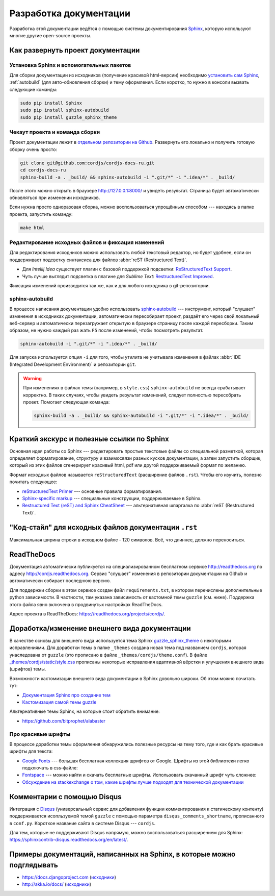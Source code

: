 =======================
Разработка документации
=======================

Разработка этой документации ведётся с помощью системы документирования `Sphinx <http://sphinx-doc.org/>`_, которую
используют многие другие open-source проекты.


Как развернуть проект документации
----------------------------------

Установка Sphinx и вспомогательных пакетов
^^^^^^^^^^^^^^^^^^^^^^^^^^^^^^^^^^^^^^^^^^

Для сборки документации из исходников (получение красивой html-версии) необходимо `установить сам Sphinx
<http://sphinx-doc.org/latest/tutorial.html#install-sphinx>`_, :ref:`autobuild` (для
авто-обновления
сборки) и
тему оформления. Если коротко, то нужно в консоли вызвать следующие команды:

.. code-block:: bash

  sudo pip install Sphinx
  sudo pip install sphinx-autobuild
  sudo pip install guzzle_sphinx_theme


Чекаут проекта и команда сборки
^^^^^^^^^^^^^^^^^^^^^^^^^^^^^^^

Проект документации лежит в `отдельном репозитории на Github <https://github.com/cordjs/cordjs-docs-ru>`_. Развернуть
его локально и получить готовую сборку очень просто:

.. code-block:: bash

  git clone git@github.com:cordjs/cordjs-docs-ru.git
  cd cordjs-docs-ru
  sphinx-build -a . _build/ && sphinx-autobuild -i ".git/*" -i ".idea/*" . _build/

После этого можно открыть в браузере http://127.0.0.1:8000/ и увидеть результат. Страница будет автоматически
обновляться при изменении исходников.

Если нужна просто одноразовая сборка, можно воспользоваться упрощённым способом --- находясь в папке проекта,
запустить команду:

.. code-block:: bash

  make html


Редактирование исходных файлов и фиксация изменений
^^^^^^^^^^^^^^^^^^^^^^^^^^^^^^^^^^^^^^^^^^^^^^^^^^^

Для редактирования исходников можно использовать любой текстовый редактор, но будет удобнее, если он поддерживает
подсветку синтаксиса для файлов :abbr:`reST (Restructured Text)`.

* Для *Intellij Idea* существует плагин с базовой поддержкой подсветки: `ReStructuredText Support
  <https://plugins.jetbrains.com/plugin/7124>`_.
* Чуть лучше выглядит подсветка в плагине для *Sublime Text*: `Restructured​Text Improved
  <https://packagecontrol.io/packages/RestructuredText%20Improved>`_.

Фиксация изменений производится так же, как и для любого исходника в git-репозитории.


.. _autobuild:

sphinx-autobuild
^^^^^^^^^^^^^^^^

В процессе написания документации удобно использовать `sphinx-autobuild
<https://pypi.python.org/pypi/sphinx-autobuild>`_ --- инструмент, который "слушает" изменения в исходниках
документации, автоматически пересобирает проект, раздаёт его через свой локальный веб-сервер и автоматически
перезагружает открытую в браузере страницу после каждой пересборки. Таким образом, не нужно каждый раз жать ``F5``
после изменений, чтобы посмотреть результат.

.. code-block:: bash

  sphinx-autobuild -i ".git/*" -i ".idea/*" . _build/

Для запуска используется опция ``-i`` для того, чтобы утилита не учитывала изменения в файлах :abbr:`IDE (Integrated
Development Environment)` и репозитории ``git``.


.. warning::

  При изменениях в файлах темы (например, в ``style.css``) ``sphinx-autobuild`` не всегда срабатывает корректно. В
  таких случаях, чтобы увидеть результат изменений, следует полностью пересобрать проект. Помогает следующая команда:

  .. code-block:: bash

    sphinx-build -a . _build/ && sphinx-autobuild -i ".git/*" -i ".idea/*" . _build/



Краткий экскурс и полезные ссылки по Sphinx
-------------------------------------------

Основная идея работы со Sphinx --- редактировать простые текстовые файлы со специальной разметкой, которая определяет
форматирование, структуру и взаимосвязи разных кусков документации, а затем запустить сборщик, который из этих файлов
сгенерирует красивый html, pdf или другой поддерживаемый формат по желанию.

Формат исходных файлов называется ``reStructuredText`` (расширение файлов ``.rst``). Чтобы его изучить, полезно почитать
следующее:

* `reStructuredText Primer <http://sphinx-doc.org/rest.html#rst-primer>`_ --- основные правила форматирования.
* `Sphinx-specific markup <http://sphinx-doc.org/markup/index.html#sphinxmarkup>`_ --- специальные конструкции,
  поддерживаемые в Sphinx.
* `Restructured Text (reST) and Sphinx CheatSheet
  <http://openalea.gforge.inria.fr/doc/openalea/doc/_build/html/source/sphinx/rest_syntax.html>`_ --- альтернативная
  шпаргалка по :abbr:`reST (Restructured Text)`.


"Код-стайл" для исходных файлов документации ``.rst``
-----------------------------------------------------

Максимальная ширина строки в исходном файле - 120 символов. Всё, что длиннее, должно переноситься.

.. todo::

  Описать соглашения по форматированию заголовков

ReadTheDocs
-----------

Документация автоматически публикуется на специализированном бесплатном сервисе http://readthedocs.org по адресу
http://cordjs.readthedocs.org. Сервис "слушает" изменения в репозитории документации на Github и автоматически
собирает последнюю версию.

Для поддержки сборки в этом сервисе создан файл ``requirements.txt``, в котором перечислены дополнительные python
зависимости. В частности, там указана зависимость от кастомной темы ``guzzle`` (см. ниже). Поддержка этого файла явно
включена в продвинутых настройках ReadTheDocs.

Адрес проекта в ReadTheDocs: https://readthedocs.org/projects/cordjs/.


Доработка/изменение внешнего вида документации
----------------------------------------------

В качестве основы для внешнего вида используется тема Sphinx `guzzle_sphinx_theme
<https://github.com/guzzle/guzzle_sphinx_theme>`_ с некоторыми исправлениями. Для доработки темы в папке ``_themes``
создана новая тема под названием ``cordjs``, которая унаследована от ``guzzle`` (это прописано в файле
``_themes/cordjs/theme.conf``). В файле `_themes/cordjs/static/style.css <../_static/style.css>`_ прописаны
некоторые
исправления
адаптивной вёрстки и улучшения внешнего вида (шрифтов) темы.

Возможности кастомизации внешнего вида документации в Sphinx довольно широки. Об этом можно почитать тут:

* `Документация Sphinx про создание тем <http://sphinx-doc.org/theming.html#creating-themes>`_
* `Кастомизация самой темы guzzle <https://github.com/guzzle/guzzle_sphinx_theme/blob/master/README.rst>`_

Альтернативные темы Sphinx, на которые стоит обратить внимание:

* https://github.com/bitprophet/alabaster


Про красивые шрифты
^^^^^^^^^^^^^^^^^^^

В процессе доработки темы оформления обнаружились полезные ресурсы на тему того, где и как брать красивые шрифты для
текста:

* `Google Fonts <https://www.google.com/fonts/>`_ --- большая бесплатная коллекция шрифтов от Google. Шрифты из этой
  библиотеки легко подключать в css-файле:

  .. code-block:: css
    :caption: _themes/cordjs/static/style.css

    @import url("http://fonts.googleapis.com/css?family=Roboto+Condensed");

* `Fontspace <http://www.fontspace.com/>`_ --- можно найти и скачать бесплатные шрифты. Использовать скачанный шрифт
  чуть сложнее:

  .. code-block:: css
    :caption: _themes/cordjs/static/style.css

    @font-face {
        font-family: 'Ubuntu Mono';
        src: url('fonts/ubuntu-mono/UbuntuMono-R.ttf');
    }

* `Обсуждение на stackexchange о том, какие шрифты лучше подходят для технической документации
  <http://graphicdesign.stackexchange.com/questions/51/what-font-types-are-good-for-a-technical-document>`_


Комментарии с помощью Disqus
----------------------------

Интеграция с `Disqus <https://disqus.com/>`_ (универсальный сервис для добавления функции комментирования к
статическому контенту) поддерживается исопльзуемой темой ``guzzle`` с помощью параметра ``disqus_comments_shortname``,
прописанного в ``conf.py``. Короткое название сайта в системе Disqus --- ``cordjs``.

Для тем, которые не поддерживают Disqus напрямую, можно воспользоваться расширением для Sphinx:
https://sphinxcontrib-disqus.readthedocs.org/en/latest/.


Примеры документаций, написанных на Sphinx, в которые можно подглядывать
------------------------------------------------------------------------

* https://docs.djangoproject.com (`исходники <https://github.com/django/django/tree/master/docs>`_)
* http://akka.io/docs/ (`исходники <https://github.com/akka/akka/tree/master/akka-docs>`_)
